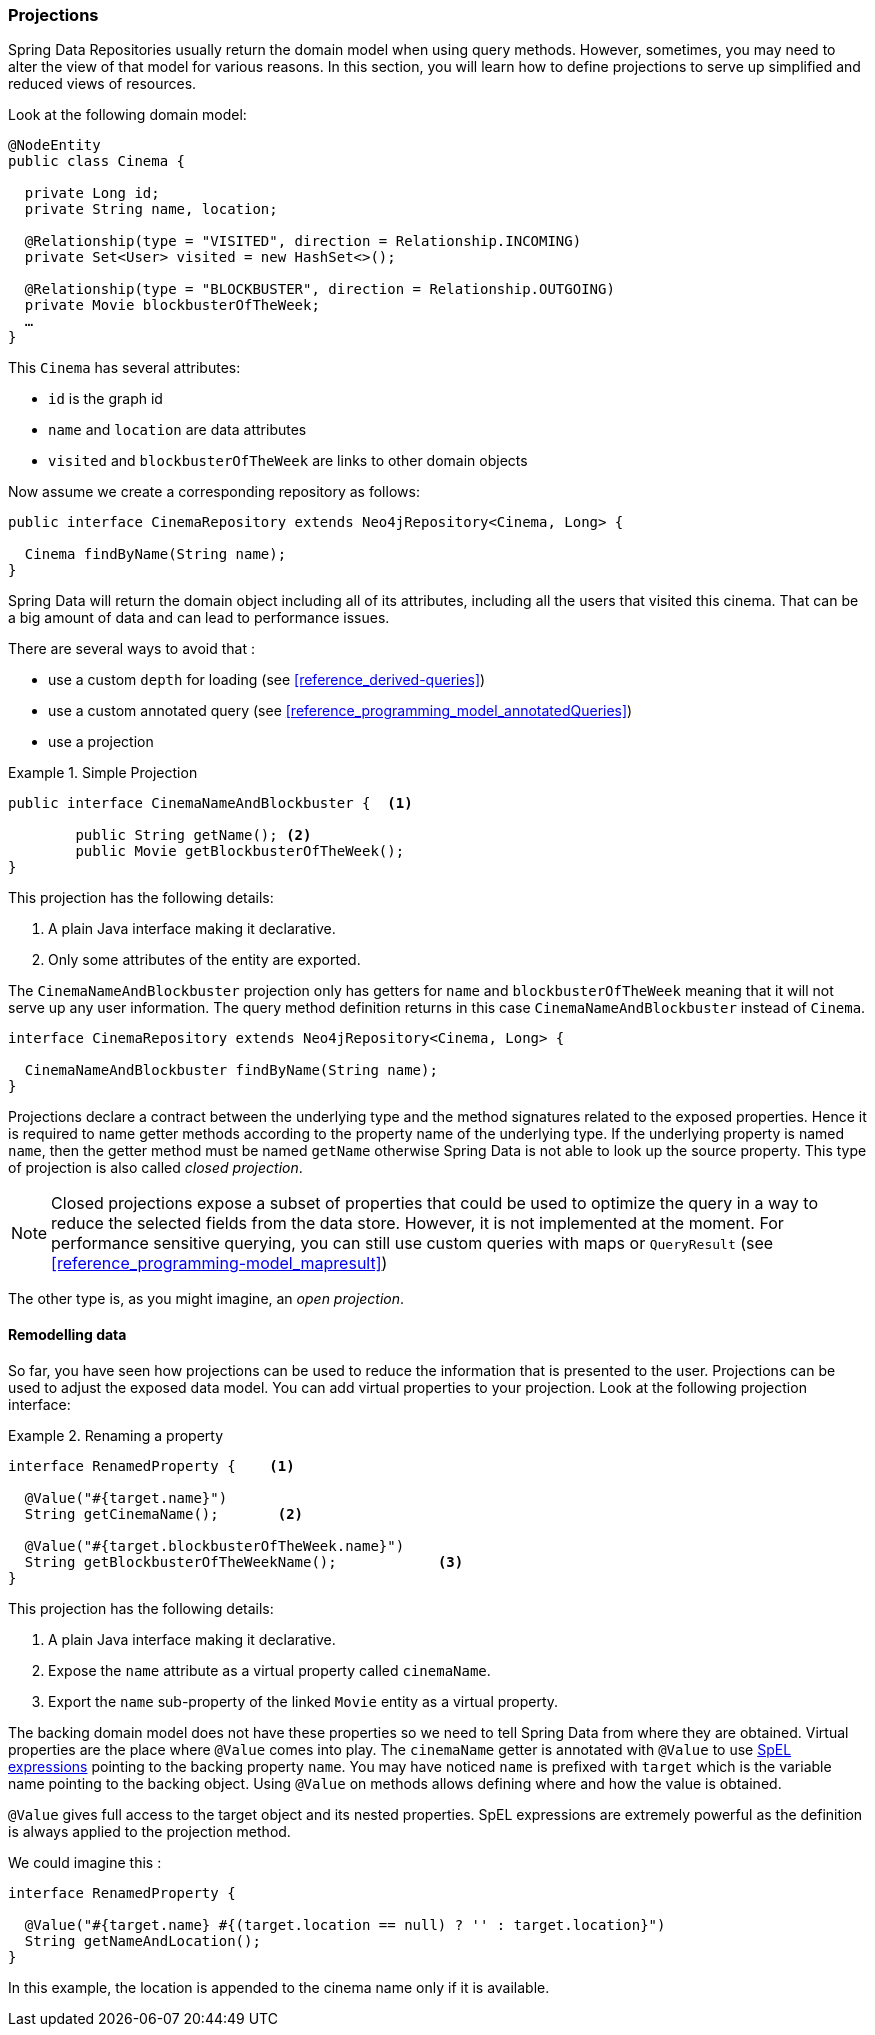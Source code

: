 [[reference_programming-projections]]
=== Projections

Spring Data Repositories usually return the domain model when using query methods. However, sometimes, you may need to alter the view of that model for various reasons. In this section, you will learn how to define projections to serve up simplified and reduced views of resources.

Look at the following domain model:

[source,java]
----
@NodeEntity
public class Cinema {

  private Long id;
  private String name, location;

  @Relationship(type = "VISITED", direction = Relationship.INCOMING)
  private Set<User> visited = new HashSet<>();

  @Relationship(type = "BLOCKBUSTER", direction = Relationship.OUTGOING)
  private Movie blockbusterOfTheWeek;
  …
}
----

This `Cinema` has several attributes:

* `id` is the graph id
* `name` and `location` are data attributes
* `visited` and `blockbusterOfTheWeek` are links to other domain objects

Now assume we create a corresponding repository as follows:

[source,java]
----
public interface CinemaRepository extends Neo4jRepository<Cinema, Long> {

  Cinema findByName(String name);
}
----

Spring Data will return the domain object including all of its attributes, including all the users that visited this cinema. That can be a big amount of data and can lead to performance issues.

There are several ways to avoid that :

* use a custom `depth` for loading (see <<reference_derived-queries>>)
* use a custom annotated query (see <<reference_programming_model_annotatedQueries>>)
* use a projection

.Simple Projection
====
[source,java]
----
public interface CinemaNameAndBlockbuster {  <1>

	public String getName(); <2>
	public Movie getBlockbusterOfTheWeek();
}
----
This projection has the following details:

<1> A plain Java interface making it declarative.
<2> Only some attributes of the entity are exported.
====

The `CinemaNameAndBlockbuster` projection only has getters for `name` and `blockbusterOfTheWeek` meaning that it will not serve up any user information. The query method definition returns in this case `CinemaNameAndBlockbuster` instead of `Cinema`.

[source,java]
----
interface CinemaRepository extends Neo4jRepository<Cinema, Long> {

  CinemaNameAndBlockbuster findByName(String name);
}
----

Projections declare a contract between the underlying type and the method signatures related to the exposed properties. Hence it is required to name getter methods according to the property name of the underlying type. If the underlying property is named `name`, then the getter method must be named `getName` otherwise Spring Data is not able to look up the source property.
This type of projection is also called _closed projection_.

NOTE: Closed projections expose a subset of properties that could be used to optimize the query in a way to reduce the selected fields from the data store. However, it is not implemented at the moment. For performance sensitive querying, you can still use custom queries with maps or `QueryResult` (see <<reference_programming-model_mapresult>>)

The other type is, as you might imagine, an _open projection_.

[[projections.remodelling-data]]
==== Remodelling data

So far, you have seen how projections can be used to reduce the information that is presented to the user. Projections can be used to adjust the exposed data model. You can add virtual properties to your projection. Look at the following projection interface:

.Renaming a property
====
[source,java]
----
interface RenamedProperty {    <1>

  @Value("#{target.name}")
  String getCinemaName();       <2>

  @Value("#{target.blockbusterOfTheWeek.name}")
  String getBlockbusterOfTheWeekName();            <3>
}
----
This projection has the following details:

<1> A plain Java interface making it declarative.
<2> Expose the `name` attribute as a virtual property called `cinemaName`.
<3> Export the `name` sub-property of the linked `Movie` entity as a virtual property.
====

The backing domain model does not have these properties so we need to tell Spring Data from where they are obtained.
Virtual properties are the place where `@Value` comes into play. The `cinemaName` getter is annotated with `@Value` to use https://docs.spring.io/spring/docs/{springVersion}/spring-framework-reference/core.html#expressions[SpEL expressions] pointing to the backing property `name`. You may have noticed `name` is prefixed with `target` which is the variable name pointing to the backing object. Using `@Value` on methods allows defining where and how the value is obtained.

`@Value` gives full access to the target object and its nested properties. SpEL expressions are extremely powerful as the definition is always applied to the projection method.

We could imagine this :

[source,java]
----
interface RenamedProperty {

  @Value("#{target.name} #{(target.location == null) ? '' : target.location}")
  String getNameAndLocation();
}
----

In this example, the location is appended to the cinema name only if it is available.
